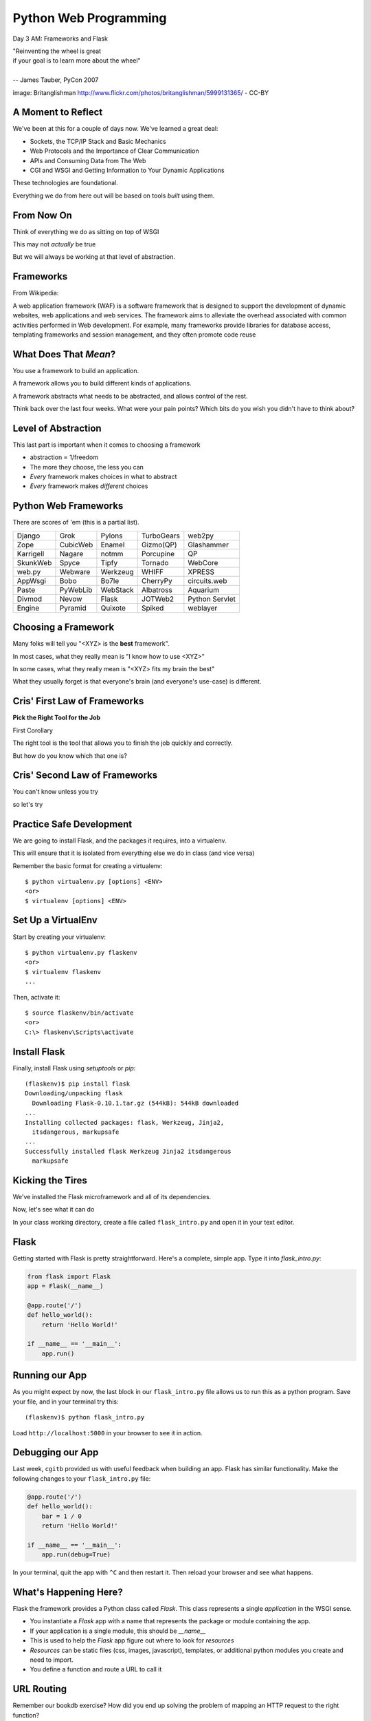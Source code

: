 Python Web Programming
======================

.. image:: img/bike.jpg
    :align: left
    :width: 50%

Day 3 AM: Frameworks and Flask

.. class:: intro-blurb right

| "Reinventing the wheel is great
| if your goal is to learn more about the wheel"
|
| -- James Tauber, PyCon 2007

.. class:: image-credit

image: Britanglishman http://www.flickr.com/photos/britanglishman/5999131365/ - CC-BY


A Moment to Reflect
-------------------

We've been at this for a couple of days now.  We've learned a great deal:

.. class:: incremental

* Sockets, the TCP/IP Stack and Basic Mechanics
* Web Protocols and the Importance of Clear Communication
* APIs and Consuming Data from The Web
* CGI and WSGI and Getting Information to Your Dynamic Applications

.. class:: incremental

These technologies are foundational.

.. class:: incremental

Everything we do from here out will be based on tools *built* using them.


From Now On
-----------

Think of everything we do as sitting on top of WSGI

.. class:: incremental

This may not *actually* be true

.. class:: incremental

But we will always be working at that level of abstraction.


Frameworks
----------

From Wikipedia:

.. class:: center incremental

A web application framework (WAF) is a software framework that is designed to
support the development of dynamic websites, web applications and web
services. The framework aims to alleviate the overhead associated with common
activities performed in Web development. For example, many frameworks provide
libraries for database access, templating frameworks and session management,
and they often promote code reuse


What Does That *Mean*?
----------------------

You use a framework to build an application.

.. class:: incremental

A framework allows you to build different kinds of applications.

.. class:: incremental

A framework abstracts what needs to be abstracted, and allows control of the
rest.

.. class:: incremental

Think back over the last four weeks. What were your pain points? Which bits do
you wish you didn't have to think about?


Level of Abstraction
--------------------

This last part is important when it comes to choosing a framework

.. class:: incremental

* abstraction ∝ 1/freedom
* The more they choose, the less you can
* *Every* framework makes choices in what to abstract
* *Every* framework makes *different* choices


Python Web Frameworks
---------------------

There are scores of 'em (this is a partial list).

.. class:: incremental invisible small center

========= ======== ======== ========== ==============
Django    Grok     Pylons   TurboGears web2py
Zope      CubicWeb Enamel   Gizmo(QP)  Glashammer
Karrigell Nagare   notmm    Porcupine  QP
SkunkWeb  Spyce    Tipfy    Tornado    WebCore
web.py    Webware  Werkzeug WHIFF      XPRESS
AppWsgi   Bobo     Bo7le    CherryPy   circuits.web
Paste     PyWebLib WebStack Albatross  Aquarium
Divmod    Nevow    Flask    JOTWeb2    Python Servlet
Engine    Pyramid  Quixote  Spiked     weblayer
========= ======== ======== ========== ==============


Choosing a Framework
--------------------

Many folks will tell you "<XYZ> is the **best** framework".

.. class:: incremental

In most cases, what they really mean is "I know how to use <XYZ>"

.. class:: incremental

In some cases, what they really mean is "<XYZ> fits my brain the best"

.. class:: incremental

What they usually forget is that everyone's brain (and everyone's use-case) is
different.


Cris' First Law of Frameworks
-----------------------------

.. class:: center

**Pick the Right Tool for the Job**

.. class:: incremental

First Corollary

.. class:: incremental center

The right tool is the tool that allows you to finish the job quickly and
correctly.

.. class:: incremental center

But how do you know which that one is?


Cris' Second Law of Frameworks
------------------------------

.. class:: big-centered

You can't know unless you try

.. class:: incremental center

so let's try


Practice Safe Development
-------------------------

We are going to install Flask, and the packages it requires, into a
virtualenv.

.. class:: incremental

This will ensure that it is isolated from everything else we do in class (and
vice versa)

.. container:: incremental

    Remember the basic format for creating a virtualenv:

    .. class:: small

    ::

        $ python virtualenv.py [options] <ENV>
        <or>
        $ virtualenv [options] <ENV>


Set Up a VirtualEnv
-------------------

Start by creating your virtualenv::

    $ python virtualenv.py flaskenv
    <or>
    $ virtualenv flaskenv
    ...

.. container:: incremental

    Then, activate it::
    
        $ source flaskenv/bin/activate
        <or>
        C:\> flaskenv\Scripts\activate


Install Flask
-------------

Finally, install Flask using `setuptools` or `pip`::

    (flaskenv)$ pip install flask
    Downloading/unpacking flask
      Downloading Flask-0.10.1.tar.gz (544kB): 544kB downloaded
    ...
    Installing collected packages: flask, Werkzeug, Jinja2, 
      itsdangerous, markupsafe
    ...
    Successfully installed flask Werkzeug Jinja2 itsdangerous 
      markupsafe


Kicking the Tires
-----------------

We've installed the Flask microframework and all of its dependencies.

.. class:: incremental

Now, let's see what it can do

.. class:: incremental

In your class working directory, create a file called ``flask_intro.py`` and 
open it in your text editor.


Flask
-----

Getting started with Flask is pretty straightforward. Here's a complete,
simple app.  Type it into `flask_intro.py`:

.. code-block:: python
    :class: small

    from flask import Flask
    app = Flask(__name__)

    @app.route('/')
    def hello_world():
        return 'Hello World!'

    if __name__ == '__main__':
        app.run()


Running our App
---------------

As you might expect by now, the last block in our ``flask_intro.py`` file
allows us to run this as a python program. Save your file, and in your
terminal try this::

    (flaskenv)$ python flask_intro.py

.. class:: incremental

Load ``http://localhost:5000`` in your browser to see it in action.


Debugging our App
-----------------

Last week, ``cgitb`` provided us with useful feedback when building an app.
Flask has similar functionality. Make the following changes to your
``flask_intro.py`` file:

.. code-block:: python
    :class: small

    @app.route('/')
    def hello_world():
        bar = 1 / 0
        return 'Hello World!'

    if __name__ == '__main__':
        app.run(debug=True)

In your terminal, quit the app with ``^C`` and then restart it. Then reload
your browser and see what happens.


What's Happening Here?
----------------------

Flask the framework provides a Python class called `Flask`. This class
represents a single *application* in the WSGI sense.

.. class:: incremental

* You instantiate a `Flask` app with a name that represents the package or
  module containing the app.
* If your application is a single module, this should be `__name__`
* This is used to help the `Flask` app figure out where to look for
  *resources*
* *Resources* can be static files (css, images, javascript), templates, or
  additional python modules you create and need to import.
* You define a function and route a URL to call it


URL Routing
-----------

Remember our bookdb exercise? How did you end up solving the problem of
mapping an HTTP request to the right function?

.. class:: incremental

Flask solves this problem by using the `route` decorator from your app.

.. class:: incremental

A 'route' takes a URL rule (more on that in a minute) and maps it to an
*endpoint* and a *function*.

.. class:: incremental

When a request arrives at a URL that matches a known rule, the function is
called.


Routes Can Be Dynamic
---------------------

You can provide *placeholders* in dynamic urls. Each *placeholder* is then a
named arg to your function (add these to ``flask_intro.py`` (and delete the
1/0 bit)):

.. code-block:: python
    :class: incremental small

    @app.route('/profile/<username>')
    def show_profile(username):
        return "My username is %s" % username

.. class:: incremental

These *placeholders* can also include *converters* that will ensure the
incoming argument is of the correct type.

.. code-block:: python
    :class: incremental small

    @app.route('/div/<float:val>/')
    def divide(val):
        return "%0.2f divided by 2 is %0.2f" % (val, val / 2)

Routes Can Be Filtered
----------------------

You can also determine which HTTP *methods* a given route will accept:

.. code-block:: python
    :class: small

    @app.route('/blog/entry/<int:id>/', methods=['GET',])
    def read_entry(id):
        return "reading entry %d" % id

    @app.route('/blog/entry/<int:id>/', methods=['POST', ])
    def write_entry(id):
        return 'writing entry %d' % id

.. class:: incremental

After adding that to ``flask_intro.py`` and saving, try loading
``http://localhost:5000/blog/entry/23/`` into your browser. Which was called?

Routes Can Be Reversed
----------------------

Reversing a URL means the ability to generate the url that would result in a
given endpoint being called.

.. class:: incremental

This means *you don't have to hard-code your URLs when building links*

.. class:: incremental

That means *you can change the URLs for your app without changing code or
templates*

.. class:: incremental

This is called **decoupling** and it is a good thing

Reversing URLs in Flask
-----------------------

In Flask, you reverse a url with the ``url_for`` function.

.. class:: incremental

* ``url_for`` requires an HTTP request context to work
* You can fake an HTTP request when working in a terminal (or testing)
* Use the ``test_request_context`` method of your app object
* This is a great chance to learn about the Python ``with`` statement
* **Don't type this**

.. code-block:: python
    :class: small incremental

    from flask import url_for
    with app.test_request_context():
      print url_for('endpoint', **kwargs)

Reversing in Action
-------------------

Quit your Flask app with ``^C``.  Then start a python interpreter in that same
terminal and import your ``flask_intro.py`` module:

.. code-block:: python

    import flask_intro
    from flask_intro import app
    from flask import url_for
    with app.test_request_context():
        print url_for('show_profile', username="cris")
        print url_for('divide', val=23.7)

    '/profile/cris/'
    '/div/23.7/'


    